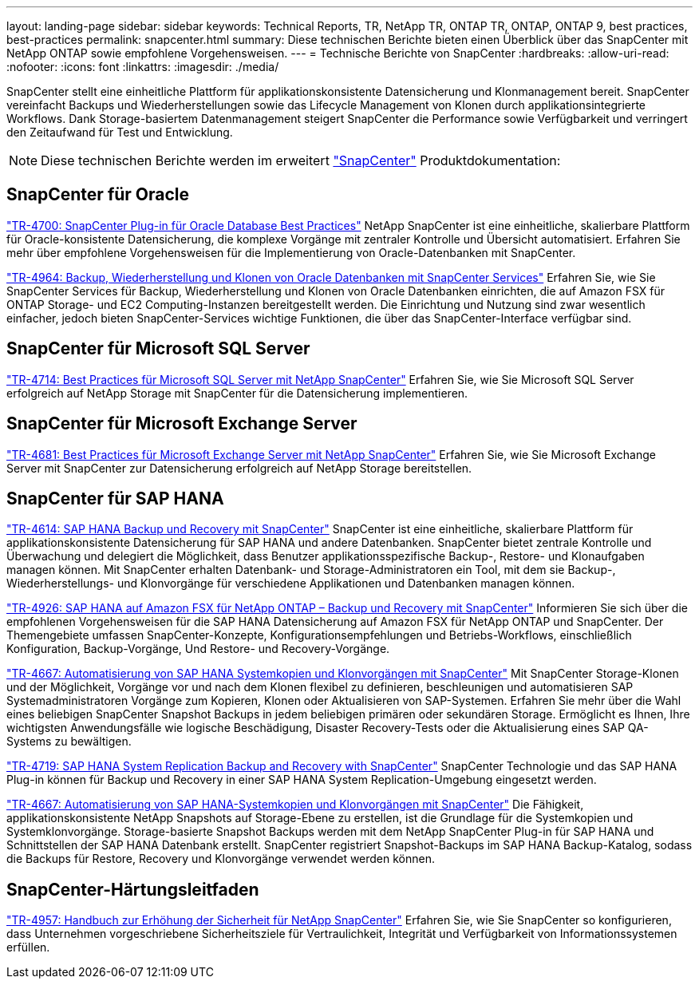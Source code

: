 ---
layout: landing-page 
sidebar: sidebar 
keywords: Technical Reports, TR, NetApp TR, ONTAP TR, ONTAP, ONTAP 9, best practices, best-practices 
permalink: snapcenter.html 
summary: Diese technischen Berichte bieten einen Überblick über das SnapCenter mit NetApp ONTAP sowie empfohlene Vorgehensweisen. 
---
= Technische Berichte von SnapCenter
:hardbreaks:
:allow-uri-read: 
:nofooter: 
:icons: font
:linkattrs: 
:imagesdir: ./media/


[role="lead"]
SnapCenter stellt eine einheitliche Plattform für applikationskonsistente Datensicherung und Klonmanagement bereit. SnapCenter vereinfacht Backups und Wiederherstellungen sowie das Lifecycle Management von Klonen durch applikationsintegrierte Workflows. Dank Storage-basiertem Datenmanagement steigert SnapCenter die Performance sowie Verfügbarkeit und verringert den Zeitaufwand für Test und Entwicklung.

[NOTE]
====
Diese technischen Berichte werden im erweitert link:https://docs.netapp.com/us-en/snapcenter/index.html["SnapCenter"] Produktdokumentation:

====


== SnapCenter für Oracle

link:https://www.netapp.com/pdf.html?item=/media/12403-tr4700.pdf["TR-4700: SnapCenter Plug-in für Oracle Database Best Practices"^]
NetApp SnapCenter ist eine einheitliche, skalierbare Plattform für Oracle-konsistente Datensicherung, die komplexe Vorgänge mit zentraler Kontrolle und Übersicht automatisiert. Erfahren Sie mehr über empfohlene Vorgehensweisen für die Implementierung von Oracle-Datenbanken mit SnapCenter.

link:https://docs.netapp.com/us-en/netapp-solutions/databases/snapctr_svcs_ora.html["TR-4964: Backup, Wiederherstellung und Klonen von Oracle Datenbanken mit SnapCenter Services"]
Erfahren Sie, wie Sie SnapCenter Services für Backup, Wiederherstellung und Klonen von Oracle Datenbanken einrichten, die auf Amazon FSX für ONTAP Storage- und EC2 Computing-Instanzen bereitgestellt werden. Die Einrichtung und Nutzung sind zwar wesentlich einfacher, jedoch bieten SnapCenter-Services wichtige Funktionen, die über das SnapCenter-Interface verfügbar sind.



== SnapCenter für Microsoft SQL Server

link:https://www.netapp.com/pdf.html?item=/media/12400-tr4714.pdf["TR-4714: Best Practices für Microsoft SQL Server mit NetApp SnapCenter"^]
Erfahren Sie, wie Sie Microsoft SQL Server erfolgreich auf NetApp Storage mit SnapCenter für die Datensicherung implementieren.



== SnapCenter für Microsoft Exchange Server

link:https://www.netapp.com/es/pdf.html?item=/es/media/12398-tr-4681.pdf["TR-4681: Best Practices für Microsoft Exchange Server mit NetApp SnapCenter"^]
Erfahren Sie, wie Sie Microsoft Exchange Server mit SnapCenter zur Datensicherung erfolgreich auf NetApp Storage bereitstellen.



== SnapCenter für SAP HANA

link:https://docs.netapp.com/us-en/netapp-solutions-sap/backup/saphana-br-scs-overview.html["TR-4614: SAP HANA Backup und Recovery mit SnapCenter"]
SnapCenter ist eine einheitliche, skalierbare Plattform für applikationskonsistente Datensicherung für SAP HANA und andere Datenbanken. SnapCenter bietet zentrale Kontrolle und Überwachung und delegiert die Möglichkeit, dass Benutzer applikationsspezifische Backup-, Restore- und Klonaufgaben managen können. Mit SnapCenter erhalten Datenbank- und Storage-Administratoren ein Tool, mit dem sie Backup-, Wiederherstellungs- und Klonvorgänge für verschiedene Applikationen und Datenbanken managen können.

link:https://docs.netapp.com/us-en/netapp-solutions-sap/backup/amazon-fsx-overview.html["TR-4926: SAP HANA auf Amazon FSX für NetApp ONTAP – Backup und Recovery mit SnapCenter"]
Informieren Sie sich über die empfohlenen Vorgehensweisen für die SAP HANA Datensicherung auf Amazon FSX für NetApp ONTAP und SnapCenter. Der Themengebiete umfassen SnapCenter-Konzepte, Konfigurationsempfehlungen und Betriebs-Workflows, einschließlich Konfiguration, Backup-Vorgänge, Und Restore- und Recovery-Vorgänge.

link:https://docs.netapp.com/us-en/netapp-solutions-sap/lifecycle/sc-copy-clone-introduction.html["TR-4667: Automatisierung von SAP HANA Systemkopien und Klonvorgängen mit SnapCenter"]
Mit SnapCenter Storage-Klonen und der Möglichkeit, Vorgänge vor und nach dem Klonen flexibel zu definieren, beschleunigen und automatisieren SAP Systemadministratoren Vorgänge zum Kopieren, Klonen oder Aktualisieren von SAP-Systemen. Erfahren Sie mehr über die Wahl eines beliebigen SnapCenter Snapshot Backups in jedem beliebigen primären oder sekundären Storage. Ermöglicht es Ihnen, Ihre wichtigsten Anwendungsfälle wie logische Beschädigung, Disaster Recovery-Tests oder die Aktualisierung eines SAP QA-Systems zu bewältigen.

link:https://www.netapp.com/pdf.html?item=/media/17030-tr4719.pdf["TR-4719: SAP HANA System Replication Backup and Recovery with SnapCenter"^]
SnapCenter Technologie und das SAP HANA Plug-in können für Backup und Recovery in einer SAP HANA System Replication-Umgebung eingesetzt werden.

link:https://docs.netapp.com/us-en/netapp-solutions-sap/lifecycle/sc-copy-clone-introduction.html["TR-4667: Automatisierung von SAP HANA-Systemkopien und Klonvorgängen mit SnapCenter"]
Die Fähigkeit, applikationskonsistente NetApp Snapshots auf Storage-Ebene zu erstellen, ist die Grundlage für die Systemkopien und Systemklonvorgänge. Storage-basierte Snapshot Backups werden mit dem NetApp SnapCenter Plug-in für SAP HANA und Schnittstellen der SAP HANA Datenbank erstellt. SnapCenter registriert Snapshot-Backups im SAP HANA Backup-Katalog, sodass die Backups für Restore, Recovery und Klonvorgänge verwendet werden können.



== SnapCenter-Härtungsleitfaden

link:https://www.netapp.com/pdf.html?item=/media/82393-tr-4957.pdf["TR-4957: Handbuch zur Erhöhung der Sicherheit für NetApp SnapCenter"^]
Erfahren Sie, wie Sie SnapCenter so konfigurieren, dass Unternehmen vorgeschriebene Sicherheitsziele für Vertraulichkeit, Integrität und Verfügbarkeit von Informationssystemen erfüllen.
